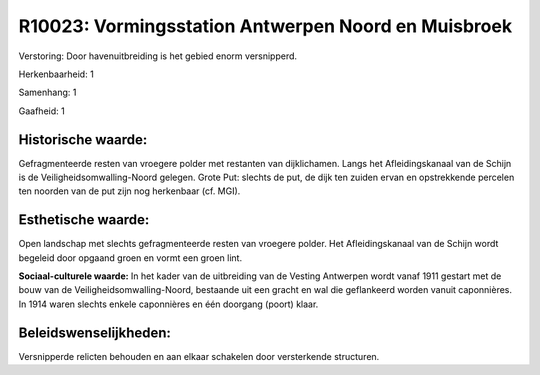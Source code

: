 R10023: Vormingsstation Antwerpen Noord en Muisbroek
====================================================

Verstoring:
Door havenuitbreiding is het gebied enorm versnipperd.

Herkenbaarheid: 1

Samenhang: 1

Gaafheid: 1


Historische waarde:
~~~~~~~~~~~~~~~~~~~

Gefragmenteerde resten van vroegere polder met restanten van
dijklichamen. Langs het Afleidingskanaal van de Schijn is de
Veiligheidsomwalling-Noord gelegen. Grote Put: slechts de put, de dijk
ten zuiden ervan en opstrekkende percelen ten noorden van de put zijn
nog herkenbaar (cf. MGI).


Esthetische waarde:
~~~~~~~~~~~~~~~~~~~

Open landschap met slechts gefragmenteerde resten van vroegere
polder. Het Afleidingskanaal van de Schijn wordt begeleid door opgaand
groen en vormt een groen lint.

**Sociaal-culturele waarde:**
In het kader van de uitbreiding van de Vesting Antwerpen wordt vanaf
1911 gestart met de bouw van de Veiligheidsomwalling-Noord, bestaande
uit een gracht en wal die geflankeerd worden vanuit caponnières. In 1914
waren slechts enkele caponnières en één doorgang (poort) klaar.




Beleidswenselijkheden:
~~~~~~~~~~~~~~~~~~~~~

Versnipperde relicten behouden en aan elkaar schakelen door
versterkende structuren.

